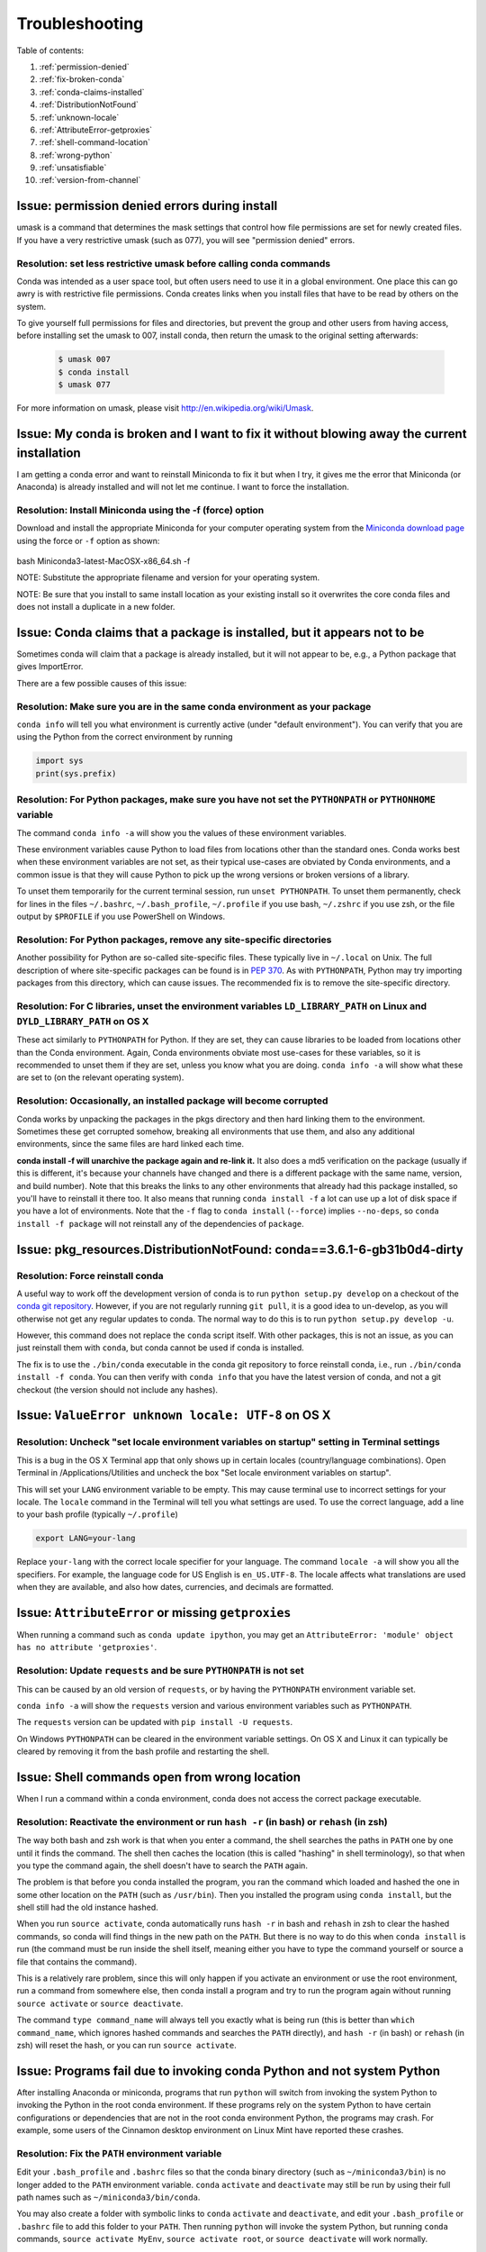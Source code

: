 =================
 Troubleshooting
=================

Table of contents:

#. :ref:`permission-denied`
#. :ref:`fix-broken-conda`
#. :ref:`conda-claims-installed`
#. :ref:`DistributionNotFound`
#. :ref:`unknown-locale`
#. :ref:`AttributeError-getproxies`
#. :ref:`shell-command-location`
#. :ref:`wrong-python`
#. :ref:`unsatisfiable`
#. :ref:`version-from-channel`

.. _permission-denied:

Issue:  permission denied errors during install
===============================================

umask is a command that determines the mask settings that control how file permissions are set for newly created files. If you have a very restrictive umask (such as 077), you will see "permission denied" errors.

Resolution:  set less restrictive umask before calling conda commands
----------------------------------------------------------------------

Conda was intended as a user space tool, but often users need to use it in a global environment. One place this can go awry is with restrictive file permissions.  Conda creates links when you install files that have to be read by others on the system.

To give yourself full permissions for files and directories, but prevent the group and other users from having access, before installing set the umask to 007, install conda, then return the umask to the original setting afterwards:

   .. code-block:: bash

      $ umask 007
      $ conda install
      $ umask 077


For more information on umask, please visit `http://en.wikipedia.org/wiki/Umask <http://en.wikipedia.org/wiki/Umask>`_.

.. _fix-broken-conda:

Issue: My conda is broken and I want to fix it without blowing away the current installation
============================================================================================

I am getting a conda error and want to reinstall Miniconda to fix it but when I try, it gives me the error that Miniconda (or Anaconda) is already installed and will not let me continue. I want to force the installation. 

Resolution: Install Miniconda using the -f (force) option
---------------------------------------------------------

Download and install the appropriate Miniconda for your computer operating system from the `Miniconda download page <http://conda.pydata.org/miniconda.html>`_ using the force or ``-f`` option as shown: 

   .. code-block:: bash

bash Miniconda3-latest-MacOSX-x86_64.sh -f

NOTE: Substitute the appropriate filename and version for your operating system.

NOTE: Be sure that you install to same install location as your existing install so it overwrites the core conda files and does not install a duplicate in a new folder.


.. _conda-claims-installed:

Issue: Conda claims that a package is installed, but it appears not to be
=========================================================================

Sometimes conda will claim that a package is already installed, but it will
not appear to be, e.g., a Python package that gives ImportError.

There are a few possible causes of this issue:

Resolution: Make sure you are in the same conda environment as your package
---------------------------------------------------------------------------

``conda info`` will tell you what environment is currently active (under
"default environment"). You can verify that you are using the Python from the
correct environment by running

.. code:: python

   import sys
   print(sys.prefix)

Resolution: For Python packages, make sure you have not set the ``PYTHONPATH`` or ``PYTHONHOME`` variable
---------------------------------------------------------------------------------------------------------

The command ``conda info -a`` will show you the values of these environment variables.

These environment variables cause Python to load files from locations other
than the standard ones. Conda works best when these environment variables are
not set, as their typical use-cases are obviated by Conda environments, and a
common issue is that they will cause Python to pick up the wrong versions or
broken versions of a library.

To unset them temporarily for the current terminal session, run ``unset
PYTHONPATH``. To unset them permanently, check for lines in the files
``~/.bashrc``, ``~/.bash_profile``, ``~/.profile`` if you use bash,
``~/.zshrc`` if you use zsh, or the file output by ``$PROFILE`` if you use
PowerShell on Windows.

Resolution: For Python packages, remove any site-specific directories
---------------------------------------------------------------------

Another possibility for Python are so-called site-specific files. These
typically live in ``~/.local`` on Unix. The full description of where
site-specific packages can be found is in `PEP 370
<http://legacy.python.org/dev/peps/pep-0370/>`_. As with ``PYTHONPATH``,
Python may try importing packages from this directory, which can cause
issues. The recommended fix is to remove the site-specific directory.

Resolution: For C libraries, unset the environment variables ``LD_LIBRARY_PATH`` on Linux and ``DYLD_LIBRARY_PATH`` on OS X
---------------------------------------------------------------------------------------------------------------------------

These act similarly to ``PYTHONPATH`` for Python. If they are set, they can
cause libraries to be loaded from locations other than the Conda
environment. Again, Conda environments obviate most use-cases for these
variables, so it is recommended to unset them if they are set, unless you know
what you are doing. ``conda info -a`` will show what these are set to (on the
relevant operating system).

Resolution: Occasionally, an installed package will become corrupted
--------------------------------------------------------------------

Conda works by unpacking the packages in the pkgs directory and then hard
linking them to the environment. Sometimes these get corrupted somehow,
breaking all environments that use them, and also any additional environments,
since the same files are hard linked each time.

**conda install -f will unarchive the package again and re-link it.** It also
does a md5 verification on the package (usually if this is different, it's
because your channels have changed and there is a different package with the
same name, version, and build number). Note that this breaks the links to any
other environments that already had this package installed, so you'll have to
reinstall it there too. It also means that running ``conda install -f`` a lot
can use up a lot of disk space if you have a lot of environments.  Note that
the ``-f`` flag to ``conda install`` (``--force``) implies ``--no-deps``, so
``conda install -f package`` will not reinstall any of the dependencies of
``package``.


.. _DistributionNotFound:

Issue: pkg_resources.DistributionNotFound: conda==3.6.1-6-gb31b0d4-dirty
========================================================================

Resolution: Force reinstall conda
---------------------------------

A useful way to work off the development version of conda is to run ``python
setup.py develop`` on a checkout of the `conda git repository
<https://github.com/conda/conda>`_.  However, if you are not regularly
running ``git pull``, it is a good idea to un-develop, as you will otherwise
not get any regular updates to conda.  The normal way to do this is to run
``python setup.py develop -u``.

However, this command does not replace the ``conda`` script itself. With other
packages, this is not an issue, as you can just reinstall them with ``conda``,
but conda cannot be used if conda is installed.

The fix is to use the ``./bin/conda`` executable in the conda git repository
to force reinstall conda, i.e., run ``./bin/conda install -f conda``.  You can
then verify with ``conda info`` that you have the latest version of conda, and
not a git checkout (the version should not include any hashes).


.. _unknown-locale:

Issue: ``ValueError unknown locale: UTF-8`` on OS X
===================================================

Resolution: Uncheck "set locale environment variables on startup" setting in Terminal settings
----------------------------------------------------------------------------------------------

This is a bug in the OS X Terminal app that only shows up in certain locales
(country/language combinations). Open Terminal in /Applications/Utilities and
uncheck the box "Set locale environment variables on startup".

.. image:: help/locale.jpg

This will set your ``LANG`` environment variable to be empty. This may cause
terminal use to incorrect settings for your locale. The ``locale`` command in
the Terminal will tell you what settings are used.  To use the correct
language, add a line to your bash profile (typically ``~/.profile``)

.. code-block:: bash

   export LANG=your-lang

Replace ``your-lang`` with the correct locale specifier for your language. The
command ``locale -a`` will show you all the specifiers. For example, the
language code for US English is ``en_US.UTF-8``. The locale affects what
translations are used when they are available, and also how dates,
currencies, and decimals are formatted.


.. _AttributeError-getproxies:

Issue: ``AttributeError`` or missing ``getproxies``
===================================================

When running a command such as ``conda update ipython``, you may get an
``AttributeError: 'module' object has no attribute 'getproxies'``.

Resolution: Update ``requests`` and be sure ``PYTHONPATH`` is not set
---------------------------------------------------------------------

This can be caused by an old version of ``requests``, or by having the ``PYTHONPATH``
environment variable set.

``conda info -a`` will show the ``requests`` version and various environment
variables such as ``PYTHONPATH``.

The ``requests`` version can be updated with ``pip install -U requests``.

On Windows ``PYTHONPATH`` can be cleared in the environment variable settings.
On OS X and Linux it can typically be cleared by removing it from the bash
profile and restarting the shell.


.. _shell-command-location:

Issue:  Shell commands open from wrong location
===============================================

When I run a command within a conda environment, conda does not access the correct package executable.

Resolution:  Reactivate the environment or run ``hash -r`` (in bash) or ``rehash`` (in zsh)
-------------------------------------------------------------------------------------------

The way both bash and zsh work is that when you enter a command, the shell
searches the paths in ``PATH`` one by one until it finds the command. The shell
then caches the location (this is called "hashing" in shell terminology), so that
when you type the command again, the shell doesn't have to search the ``PATH``
again.

The problem is that before you conda installed the program, you ran the command
which loaded and hashed the one in some other location on the ``PATH`` (such as
``/usr/bin``). Then you installed the program using ``conda install``, but the
shell still had the old instance hashed.

When you run ``source activate``, conda automatically runs ``hash -r`` in bash and
``rehash`` in zsh to clear the hashed commands, so conda will find things in the
new path on the ``PATH``. But there is no way to do this when ``conda install``
is run (the command must be run inside the shell itself, meaning either you
have to type the command yourself or source a file that contains the command).

This is a relatively rare problem, since this will only happen if you activate
an environment or use the root environment, run a command from somewhere else,
then conda install a program and try to run the program again without running ``source
activate`` or ``source deactivate``.

The command ``type command_name`` will always tell you exactly what is being
run (this is better than ``which command_name``, which ignores hashed commands
and searches the ``PATH`` directly), and ``hash -r`` (in bash) or ``rehash``
(in zsh) will reset the hash, or you can run ``source activate``.


.. _wrong-python:

Issue:  Programs fail due to invoking conda Python and not system Python
========================================================================

After installing Anaconda or miniconda, programs that run ``python`` will switch
from invoking the system Python to invoking the Python in the root conda
environment. If these programs rely on the system Python to have certain
configurations or dependencies that are not in the root conda environment
Python, the programs may crash. For example, some users of the Cinnamon desktop
environment on Linux Mint have reported these crashes.

Resolution: Fix the ``PATH`` environment variable
-------------------------------------------------

Edit your ``.bash_profile`` and ``.bashrc`` files so that the conda binary
directory (such as ``~/miniconda3/bin``) is no longer added to the ``PATH``
environment variable. ``conda`` ``activate`` and ``deactivate`` may still be run
by using their full path names such as ``~/miniconda3/bin/conda``.

You may also create a folder with symbolic links to ``conda`` ``activate`` and
``deactivate``, and edit your ``.bash_profile`` or ``.bashrc`` file to add this
folder to your ``PATH``. Then running ``python`` will invoke the system Python,
but running ``conda`` commands, ``source activate MyEnv``, ``source activate root``,
or ``source deactivate`` will work normally.

After running ``source activate`` to activate any environment, including after
running ``source activate root``, running ``python`` will invoke the Python in
the active conda environment.


.. _unsatisfiable:

Issue: ``UnsatisfiableSpecifications`` error
============================================

Not all conda package installation specifications are possible to satisfy.

For example, ``conda create -n tmp python=3 wxpython=3`` produces an
Unsatisfiable Specifications error because wxPython 3 depends on Python 2.7, so
the specification to install Python 3 conflicts with the specification to
install wxPython 3.

Resolution: Fix the conflicts in the installation request
---------------------------------------------------------

When an unsatisfiable request is made to conda, conda shows a message such as
this one::

    The following specifications were found to be in conflict:
    - python 3*
    - wxpython 3* -> python 2.7*
    Use "conda info <package>" to see the dependencies for each package.

This indicates that the specification to install wxpython 3 depends on
installing Python 2.7, which conflicts with the specification to install python
3.

You can use "conda info wxpython" or "conda info wxpython=3" to show information
about this package and its dependencies::

    wxpython 3.0 py27_0
    -------------------
    file name   : wxpython-3.0-py27_0.tar.bz2
    name        : wxpython
    version     : 3.0
    build number: 0
    build string: py27_0
    channel     : defaults
    size        : 34.1 MB
    date        : 2014-01-10
    fn          : wxpython-3.0-py27_0.tar.bz2
    license_family: Other
    md5         : adc6285edfd29a28224c410a39d4bdad
    priority    : 2
    schannel    : defaults
    url         : https://repo.continuum.io/pkgs/free/osx-64/wxpython-3.0-py27_0.tar.bz2
    dependencies:
        python 2.7*
        python.app

By examining the dependencies of each package, you should be able to determine
why the installation request produced a conflict, and modify the request so it
can be satisfied without conflicts. In our example, we could install wxPython
with Python 2.7::

    conda create -n tmp python=2.7 wxpython=3

.. _version-from-channel:

Issue: install a specific version from channels
-----------------------------------------------

Suppose you have a specific need to install the Python ``cx_freeze`` module
with Python 3.4.  A first step is to create a Python 3.4 environment::

.. code-block:: bash

   conda create -n py34 python=3.4

Using this environment you should first attempt::

.. code-block:: bash

   conda install -n py34 cx_freeze

However, when you do this you'll get the following error (at the time this was written, on the platform used)::

   Using Anaconda Cloud api site https://api.anaconda.org
   Fetching package metadata .........
   Solving package specifications: .
   Error: Package missing in current osx-64 channels:
   - cx_freeze

   You can search for packages on anaconda.org with

     anaconda search -t conda cx_freeze

This is telling us that ``cx_freeze`` cannot be found, at least not in the *default* package channels. However there may be a community-created version available and if so we can search for it using exactly the command that is listed above.

.. code-block:: bash

   $ anaconda search -t conda cx_freeze
   Using Anaconda Cloud api site https://api.anaconda.org
   Run 'anaconda show <USER/PACKAGE>' to get more details:
   Packages:
        Name                      |  Version | Package Types   | Platforms
        ------------------------- |   ------ | --------------- | ---------------
        inso/cx_freeze            |    4.3.3 | conda           | linux-64
        pyzo/cx_freeze            |    4.3.3 | conda           | linux-64, win-32, win-64, linux-32, osx-64
                                             : http://cx-freeze.sourceforge.net/
        silg2/cx_freeze           |    4.3.4 | conda           | linux-64
                                             : create standalone executables from Python scripts
        takluyver/cx_freeze       |    4.3.3 | conda           | linux-64
   Found 4 packages

In this example, there are four different places we **could** try using to get
it. None of them are officially supported or endorsed by Continuum, but
members of the conda community have provided many valuable packages. If we
want to go with public opinion then `the web interface
<https://anaconda.org/search?q=cx_freeze>`_ provides more information:

.. figure:: images/package-popularity.png
   :alt: cx_freeze packages on anaconda.org

Notice that the ``pyzo`` organization has by far the most downloads, so you might
choose to use their package. If so, you can add their organization's channel
by specifying it on the command line (as shown below):

.. code-block:: bash

   $ conda create -c pyzo -n cxfreeze_py34 cx_freeze python=3.4
   Using Anaconda Cloud api site https://api.anaconda.org
   Fetching package metadata: ..........
   Solving package specifications: .........

   Package plan for installation in environment /Users/ijstokes/anaconda/envs/cxfreeze_py34:

   The following packages will be downloaded:

       package                    |            build
       ---------------------------|-----------------
       cx_freeze-4.3.3            |           py34_4         1.8 MB
       setuptools-20.7.0          |           py34_0         459 KB
       ------------------------------------------------------------
                                              Total:         2.3 MB

   The following NEW packages will be INSTALLED:

       cx_freeze:  4.3.3-py34_4
       openssl:    1.0.2h-0
       pip:        8.1.1-py34_1
       python:     3.4.4-0
       readline:   6.2-2
       setuptools: 20.7.0-py34_0
       sqlite:     3.9.2-0
       tk:         8.5.18-0
       wheel:      0.29.0-py34_0
       xz:         5.0.5-1
       zlib:       1.2.8-0

Now you have a software environment sandbox created with Python 3.4 and
``cx_freeze``.
